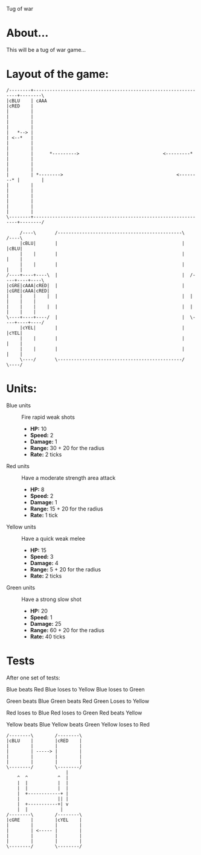Tug of war

* About...
This will be a tug of war game...

* Layout of the game:
#+BEGIN_SRC ditaa :file diagram.png
  /--------+----------------------------------------------------------------+--------\
  |cBLU    | cAAA                                                           |cRED    |
  |        |                                                                |        |
  |        |                                                                |        |
  |   *--> |                                                                | <--*   |
  |        |                                                                |        |
  |        |      *--------->                               <---------*     |        |
  |        |                                                                |        |
  |        | *-------->                                          <--------* |        |
  |        |                                                                |        |
  |        |                                                                |        |
  |        |                                                                |        |
  \--------+----------------------------------------------------------------+--------/
                                                             
       /----\       /----------------------------------------------\       /----\
       |cBLU|       |                                              |       |cBLU|
       |    |       |                                              |       |    |
       |    |       |                                              |       |    |
  /----+----+----\  |                                              |  /----+----+----\
  |cGRE|cAAA|cRED|  |                                              |  |cGRE|cAAA|cRED|
  |    |    |    |  |                                              |  |    |    |    |
  |    |    |    |  |                                              |  |    |    |    |
  \----+----+----/  |                                              |  \----+----+----/
       |cYEL|       |                                              |       |cYEL|
       |    |       |                                              |       |    |
       |    |       |                                              |       |    |
       \----/       \----------------------------------------------/       \----/
#+END_SRC



* Units:
- Blue units :: Fire rapid weak shots
  * *HP:* 10
  * *Speed:* 2
  * *Damage:* 1  
  * *Range:* 30 + 20 for the radius
  * *Rate:* 2 ticks

- Red units :: Have a moderate strength area attack
  * *HP:* 8
  * *Speed:* 2
  * *Damage:* 1
  * *Range:* 15 + 20 for the radius
  * *Rate:* 1 tick

- Yellow units :: Have a quick weak melee
  * *HP:* 15
  * *Speed:* 3
  * *Damage:* 4
  * *Range:* 5 + 20 for the radius
  * *Rate:* 2 ticks

- Green units :: Have a strong slow shot
  * *HP:* 20
  * *Speed:* 1
  * *Damage:* 25
  * *Range:* 60 + 20 for the radius
  * *Rate:* 40 ticks

* Tests
After one set of tests:

Blue beats Red
Blue loses to Yellow
Blue loses to Green

Green beats Blue
Green beats Red
Green Loses to Yellow

Red loses to Blue
Red loses to Green
Red beats Yellow

Yellow beats Blue
Yellow beats Green
Yellow loses to Red

#+BEGIN_SRC ditaa :file winning.png
  /--------\        /--------\
  |cBLU    |        |cRED    |
  |        |        |        |
  |        | -----> |        |
  |        |        |        |
  |        |        |        |
  \--------/        \--------/
                        |
      ^  ^           ^  |
      |  |           |  |
      |  |           |  |
      |  +------------+ |
      |              || |
      |  +-----------+| v
      |  |            | 
  /--------\        /--------\
  |cGRE    |        |cYEL    |
  |        |        |        |
  |        | <----- |        |
  |        |        |        |
  |        |        |        |
  \--------/        \--------/
#+END_SRC
